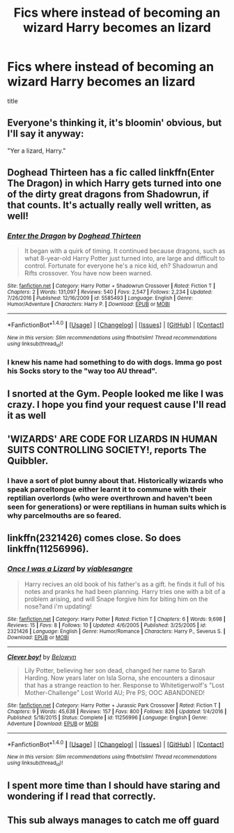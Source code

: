 #+TITLE: Fics where instead of becoming an wizard Harry becomes an lizard

* Fics where instead of becoming an wizard Harry becomes an lizard
:PROPERTIES:
:Score: 44
:DateUnix: 1501869015.0
:DateShort: 2017-Aug-04
:FlairText: Request
:END:
title


** Everyone's thinking it, it's bloomin' obvious, but I'll say it anyway:

"Yer a lizard, Harry."
:PROPERTIES:
:Author: Avaday_Daydream
:Score: 44
:DateUnix: 1501883551.0
:DateShort: 2017-Aug-05
:END:


** Doghead Thirteen has a fic called linkffn(Enter The Dragon) in which Harry gets turned into one of the dirty great dragons from Shadowrun, if that counts. It's actually really well written, as well!
:PROPERTIES:
:Author: SteamAngel
:Score: 10
:DateUnix: 1501874745.0
:DateShort: 2017-Aug-04
:END:

*** [[http://www.fanfiction.net/s/5585493/1/][*/Enter the Dragon/*]] by [[https://www.fanfiction.net/u/1205826/Doghead-Thirteen][/Doghead Thirteen/]]

#+begin_quote
  It began with a quirk of timing. It continued because dragons, such as what 8-year-old Harry Potter just turned into, are large and difficult to control. Fortunate for everyone he's a nice kid, eh? Shadowrun and Rifts crossover. You have now been warned.
#+end_quote

^{/Site/: [[http://www.fanfiction.net/][fanfiction.net]] *|* /Category/: Harry Potter + Shadowrun Crossover *|* /Rated/: Fiction T *|* /Chapters/: 2 *|* /Words/: 131,097 *|* /Reviews/: 540 *|* /Favs/: 2,547 *|* /Follows/: 2,234 *|* /Updated/: 7/26/2016 *|* /Published/: 12/16/2009 *|* /id/: 5585493 *|* /Language/: English *|* /Genre/: Humor/Adventure *|* /Characters/: Harry P. *|* /Download/: [[http://www.ff2ebook.com/old/ffn-bot/index.php?id=5585493&source=ff&filetype=epub][EPUB]] or [[http://www.ff2ebook.com/old/ffn-bot/index.php?id=5585493&source=ff&filetype=mobi][MOBI]]}

--------------

*FanfictionBot*^{1.4.0} *|* [[[https://github.com/tusing/reddit-ffn-bot/wiki/Usage][Usage]]] | [[[https://github.com/tusing/reddit-ffn-bot/wiki/Changelog][Changelog]]] | [[[https://github.com/tusing/reddit-ffn-bot/issues/][Issues]]] | [[[https://github.com/tusing/reddit-ffn-bot/][GitHub]]] | [[[https://www.reddit.com/message/compose?to=tusing][Contact]]]

^{/New in this version: Slim recommendations using/ ffnbot!slim! /Thread recommendations using/ linksub(thread_id)!}
:PROPERTIES:
:Author: FanfictionBot
:Score: 6
:DateUnix: 1501874827.0
:DateShort: 2017-Aug-04
:END:


*** I knew his name had something to do with dogs. Imma go post his Socks story to the "way too AU thread".
:PROPERTIES:
:Author: Averant
:Score: 6
:DateUnix: 1501904247.0
:DateShort: 2017-Aug-05
:END:


** I snorted at the Gym. People looked me like I was crazy. I hope you find your request cause I'll read it as well
:PROPERTIES:
:Author: DrTacoLord
:Score: 19
:DateUnix: 1501873857.0
:DateShort: 2017-Aug-04
:END:


** 'WIZARDS' ARE CODE FOR LIZARDS IN HUMAN SUITS CONTROLLING SOCIETY!, reports The Quibbler.
:PROPERTIES:
:Score: 6
:DateUnix: 1501907386.0
:DateShort: 2017-Aug-05
:END:

*** I have a sort of plot bunny about that. Historically wizards who speak parceltongue either learnt it to commune with their reptilian overlords (who were overthrown and haven't been seen for generations) or were reptilians in human suits which is why parcelmouths are so feared.
:PROPERTIES:
:Author: IHATEHERMIONESUE
:Score: 1
:DateUnix: 1501925574.0
:DateShort: 2017-Aug-05
:END:


** linkffn(2321426) comes close. So does linkffn(11256996).
:PROPERTIES:
:Author: __Pers
:Score: 3
:DateUnix: 1501874724.0
:DateShort: 2017-Aug-04
:END:

*** [[http://www.fanfiction.net/s/2321426/1/][*/Once I was a Lizard/*]] by [[https://www.fanfiction.net/u/740018/viablesangre][/viablesangre/]]

#+begin_quote
  Harry recives an old book of his father's as a gift. he finds it full of his notes and pranks he had been planning. Harry tries one with a bit of a problem arising, and will Snape forgive him for biting him on the nose?and i'm updating!
#+end_quote

^{/Site/: [[http://www.fanfiction.net/][fanfiction.net]] *|* /Category/: Harry Potter *|* /Rated/: Fiction T *|* /Chapters/: 6 *|* /Words/: 9,698 *|* /Reviews/: 15 *|* /Favs/: 8 *|* /Follows/: 10 *|* /Updated/: 4/6/2005 *|* /Published/: 3/25/2005 *|* /id/: 2321426 *|* /Language/: English *|* /Genre/: Humor/Romance *|* /Characters/: Harry P., Severus S. *|* /Download/: [[http://www.ff2ebook.com/old/ffn-bot/index.php?id=2321426&source=ff&filetype=epub][EPUB]] or [[http://www.ff2ebook.com/old/ffn-bot/index.php?id=2321426&source=ff&filetype=mobi][MOBI]]}

--------------

[[http://www.fanfiction.net/s/11256996/1/][*/Clever boy!/*]] by [[https://www.fanfiction.net/u/5951023/Belowyn][/Belowyn/]]

#+begin_quote
  Lily Potter, believing her son dead, changed her name to Sarah Harding. Now years later on Isla Sorna, she encounters a dinosaur that has a strange reaction to her. Response to Whitetigerwolf's "Lost Mother-Challenge" Lost World AU; Pre PS; OOC ABANDONED!
#+end_quote

^{/Site/: [[http://www.fanfiction.net/][fanfiction.net]] *|* /Category/: Harry Potter + Jurassic Park Crossover *|* /Rated/: Fiction T *|* /Chapters/: 9 *|* /Words/: 45,638 *|* /Reviews/: 157 *|* /Favs/: 800 *|* /Follows/: 826 *|* /Updated/: 1/4/2016 *|* /Published/: 5/18/2015 *|* /Status/: Complete *|* /id/: 11256996 *|* /Language/: English *|* /Genre/: Adventure *|* /Download/: [[http://www.ff2ebook.com/old/ffn-bot/index.php?id=11256996&source=ff&filetype=epub][EPUB]] or [[http://www.ff2ebook.com/old/ffn-bot/index.php?id=11256996&source=ff&filetype=mobi][MOBI]]}

--------------

*FanfictionBot*^{1.4.0} *|* [[[https://github.com/tusing/reddit-ffn-bot/wiki/Usage][Usage]]] | [[[https://github.com/tusing/reddit-ffn-bot/wiki/Changelog][Changelog]]] | [[[https://github.com/tusing/reddit-ffn-bot/issues/][Issues]]] | [[[https://github.com/tusing/reddit-ffn-bot/][GitHub]]] | [[[https://www.reddit.com/message/compose?to=tusing][Contact]]]

^{/New in this version: Slim recommendations using/ ffnbot!slim! /Thread recommendations using/ linksub(thread_id)!}
:PROPERTIES:
:Author: FanfictionBot
:Score: 2
:DateUnix: 1501874767.0
:DateShort: 2017-Aug-04
:END:


** I spent more time than I should have staring and wondering if I read that correctly.
:PROPERTIES:
:Author: xKingGilgameshx
:Score: 2
:DateUnix: 1501881535.0
:DateShort: 2017-Aug-05
:END:


** This sub always manages to catch me off guard
:PROPERTIES:
:Author: ferruleeffect
:Score: 1
:DateUnix: 1502014197.0
:DateShort: 2017-Aug-06
:END:
